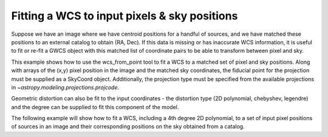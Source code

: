 .. _user_api:

Fitting a WCS to input pixels & sky positions
====================

Suppose we have an image where we have centroid positions for a handful of sources, and we have matched these 
positions to an external catalog to obtain (RA, Dec). If this data is missing or has inaccurate WCS information,
it is useful to fit or re-fit a GWCS object with this matched list of coordinate pairs to be able to transform
between pixel and sky. 

This example shows how to use the wcs_from_point tool to fit a WCS to a matched set of 
pixel and sky positions.  Along with arrays of the (x,y) pixel position in the image and the matched sky coordinates,
the fiducial point for the projection must be supplied as a SkyCoord object. Additionally,
the projection type must be specified from the available projections in `~astropy.modeling.projections.projcode`.

Geometric distortion can also be fit to the input coordinates - the distortion type (2D polynomial, chebyshev, legendre) and 
the degree can be supplied to fit this component of the model.

The following example will show how to fit a WCS, including a 4th degree 2D polynomial, to a set of input pixel positions of 
sources in an image and their corresponding positions on the sky obtained from a catalog. 

.. doctest-skip::
   
  >>> from gwcs import wcs_from_point
  >>> import numpy as np
  >>> from astropy.coordinates import SkyCoord
  
  The matched set of input pixels and sky coordinates are passed in as tuples of arrays, matched by index. 
  The xy array is a tuple (x coordinates, y coordinates), and world_coordinates is (RA, Dec).
  
  >>> xy = (np.array(2810.156, 650.236, 1820.927, 3425.779, 2750.369), np.array(1670.347, 360.325, 165.663, 900.922, 700.148))
  >>> world_coordinates = (np.array([ 246.75001315,  246.72033646,  246.72303144,  246.74164072, 246.73540614]),
 						   np.array([ 43.48690547,  43.46792989,  43.48075238,  43.49560501,  43.48903538]))
 						   
 We can now choose the reference point on the sky for the projection. This is passed in 
 as a SkyCoord object so that information about the celestial frame and units is given as well.
 

 >>> proj_point = SkyCoord(246.7368408, 43.480712949, frame = 'icrs', unit = (u.deg,u.deg))
 
 By default, wcs_from_point fits a degree 4 polynomial to the points to represent geometric distortion in the image. This 
 behavior can be modified by setting the keyword arguments 'degree' and 'polynomial_type'. Additionally, this function defaults 
 to using the TAN projection from projections, so we do not need to set this explicitley in this case. If you are using a 
 different projection type from projections, that must be passed to the function. 
 
 We can now call the function that returns a GWCS object corresponding to the best fit parameters
 that relate the input pixels and sky coordinates with a TAN projection centered at the reference point
 we specified, with a distortion model (degree 4 polynomial)
 
 >>> wcs_from_points(xy, world_coordinates, proj_point)
 
	
